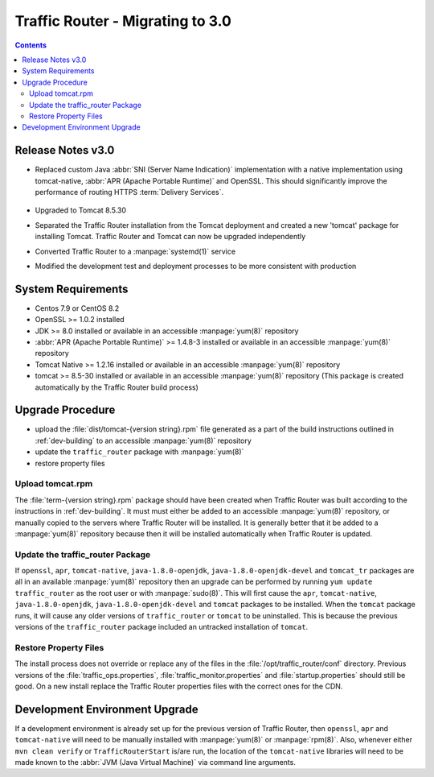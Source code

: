 ..
..
.. Licensed under the Apache License, Version 2.0 (the "License");
.. you may not use this file except in compliance with the License.
.. You may obtain a copy of the License at
..
..     http://www.apache.org/licenses/LICENSE-2.0
..
.. Unless required by applicable law or agreed to in writing, software
.. distributed under the License is distributed on an "AS IS" BASIS,
.. WITHOUT WARRANTIES OR CONDITIONS OF ANY KIND, either express or implied.
.. See the License for the specific language governing permissions and
.. limitations under the License.
..

*********************************
Traffic Router - Migrating to 3.0
*********************************
.. contents::
	:depth: 2
	:backlinks: top

Release Notes v3.0
==================
* Replaced custom Java :abbr:`SNI (Server Name Indication)` implementation with a native implementation using tomcat-native, :abbr:`APR (Apache Portable Runtime)` and OpenSSL. This should significantly improve the performance of routing HTTPS :term:`Delivery Services`.

	.. seealso:: `The Server Name Indication Wikipedia page <https://en.wikipedia.org/wiki/Server_Name_Indication>`_, `The Apache Portable Runtime project site <https://apr.apache.org/>`_ and/or `the OpenSSL project site <https://www.openssl.org/>`_

* Upgraded to Tomcat 8.5.30
* Separated the Traffic Router installation from the Tomcat deployment and created a new 'tomcat' package for installing Tomcat. Traffic Router and Tomcat can now be upgraded independently
* Converted Traffic Router to a :manpage:`systemd(1)` service
* Modified the development test and deployment processes to be more consistent with production

System Requirements
===================
* Centos 7.9 or CentOS 8.2
* OpenSSL >= 1.0.2 installed
* JDK >= 8.0 installed or available in an accessible :manpage:`yum(8)` repository
* :abbr:`APR (Apache Portable Runtime)` >= 1.4.8-3 installed or available in an accessible :manpage:`yum(8)` repository
* Tomcat Native >= 1.2.16 installed or available in an accessible :manpage:`yum(8)` repository
* tomcat >= 8.5-30 installed or available in an accessible :manpage:`yum(8)` repository (This package is created automatically by the Traffic Router build process)

Upgrade Procedure
=================
* upload the :file:`dist/tomcat-{version string}.rpm` file generated as a part of the build instructions outlined in :ref:`dev-building` to an accessible :manpage:`yum(8)` repository
* update the ``traffic_router`` package with :manpage:`yum(8)`
* restore property files

Upload tomcat.rpm
-----------------
The :file:`term-{version string}.rpm` package should have been created when Traffic Router was built according to the instructions in :ref:`dev-building`. It must must either be added to an accessible :manpage:`yum(8)` repository, or manually copied to the servers where Traffic Router will be installed. It is generally better that it be added to a :manpage:`yum(8)` repository because then it will be installed automatically when Traffic Router is updated.

Update the traffic_router Package
---------------------------------
If ``openssl``, ``apr``, ``tomcat-native``, ``java-1.8.0-openjdk``, ``java-1.8.0-openjdk-devel`` and ``tomcat_tr`` packages are all in an available :manpage:`yum(8)` repository then an upgrade can be performed by running ``yum update traffic_router`` as the root user or with :manpage:`sudo(8)`. This will first cause the ``apr``, ``tomcat-native``, ``java-1.8.0-openjdk``, ``java-1.8.0-openjdk-devel`` and ``tomcat`` packages to be installed. When the ``tomcat`` package runs, it will cause any older versions of ``traffic_router`` or ``tomcat`` to be uninstalled. This is because the previous versions of the ``traffic_router`` package included an untracked installation of ``tomcat``.

Restore Property Files
----------------------
The install process does not override or replace any of the files in the :file:`/opt/traffic_router/conf` directory. Previous versions of the :file:`traffic_ops.properties`, :file:`traffic_monitor.properties` and :file:`startup.properties` should still be good. On a new install replace the Traffic Router properties files with the correct ones for the CDN.

Development Environment Upgrade
===============================
If a development environment is already set up for the previous version of Traffic Router, then ``openssl``, ``apr`` and ``tomcat-native`` will need to be manually installed with :manpage:`yum(8)` or :manpage:`rpm(8)`. Also, whenever either ``mvn clean verify`` or ``TrafficRouterStart`` is/are run, the location of the ``tomcat-native`` libraries will need to be made known to the :abbr:`JVM (Java Virtual Machine)` via command line arguments.

.. code-block:: shell
	:caption: Example Commands Specifying a Path to the tomcat-native Library

	mvn clean verify -Djava.library.path=[tomcat native library path on your box]
	java -Djava.library.path=[tomcat native library path on your box] TrafficRouterStart
